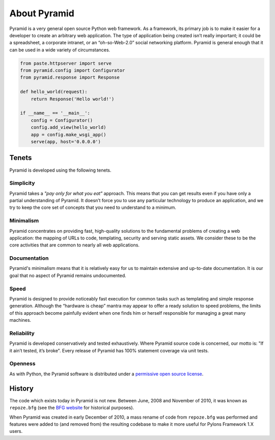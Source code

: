 About Pyramid
=============

Pyramid is a very general open source Python web framework. As a framework,
its primary job is to make it easier for a developer to create an arbitrary
web application. The type of application being created isn’t really
important; it could be a spreadsheet, a corporate intranet, or an
“oh-so-Web-2.0” social networking platform. Pyramid is general enough that it
can be used in a wide variety of circumstances.

.. code-block:: python

   from paste.httpserver import serve
   from pyramid.config import Configurator
   from pyramid.response import Response

   def hello_world(request):
       return Response('Hello world!')

   if __name__ == '__main__':
       config = Configurator()
       config.add_view(hello_world)
       app = config.make_wsgi_app()
       serve(app, host='0.0.0.0')


Tenets
------

Pyramid is developed using the following tenets.

Simplicity
~~~~~~~~~~

Pyramid takes a *"pay only for what you eat"* approach.  This means
that you can get results even if you have only a partial understanding of
Pyramid.  It doesn’t force you to use any particular technology to
produce an application, and we try to keep the core set of concepts that
you need to understand to a minimum.

Minimalism
~~~~~~~~~~

Pyramid concentrates on providing fast, high-quality solutions to
the fundamental problems of creating a web application: the mapping of URLs
to code, templating, security and serving static assets. We consider these
to be the core activities that are common to nearly all web applications.

Documentation
~~~~~~~~~~~~~

Pyramid's minimalism means that it is relatively easy for us to maintain
extensive and up-to-date documentation. It is our goal that no aspect of
Pyramid remains undocumented.

Speed
~~~~~

Pyramid is designed to provide noticeably fast execution for common
tasks such as templating and simple response generation. Although the
“hardware is cheap” mantra may appear to offer a ready solution to speed
problems, the limits of this approach become painfully evident when one
finds him or herself responsible for managing a great many machines.

Reliability
~~~~~~~~~~~

Pyramid is developed conservatively and tested exhaustively. Where
Pyramid source code is concerned, our motto is: "If it ain’t tested, it’s
broke". Every release of Pyramid has 100% statement coverage via unit
tests.

Openness
~~~~~~~~

As with Python, the Pyramid software is distributed under a `permissive
open source license </about/license>`_.

History
-------

The code which exists today in Pyramid is not new.  Between June, 2008 and
November of 2010, it was known as ``repoze.bfg`` (see the `BFG website
<http://bfg.repoze.org>`_ for historical purposes).

When Pyramid was created in early December of 2010, a mass rename of code
from ``repoze.bfg`` was performed and features were added to (and removed
from) the resulting codebase to make it more useful for Pylons Framework 1.X
users.

